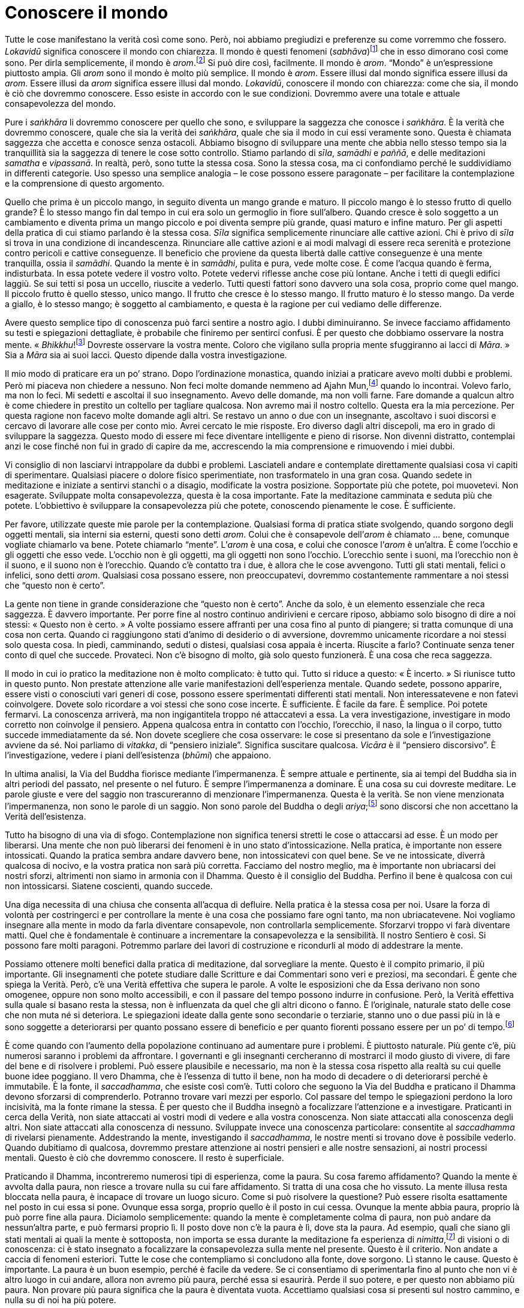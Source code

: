 = Conoscere il mondo

Tutte le cose manifestano la verità così come sono. Però, noi abbiamo
pregiudizi e preferenze su come vorremmo che fossero. _Lokavidū_
significa conoscere il mondo con chiarezza. Il mondo è questi fenomeni
(_sabhāva_)footnote:[_sabhāva._ Letteralmente, “natura propria”.
Principio o condizione della natura, qualcosa che è come veramente è.]
che in esso dimorano così come sono. Per dirla semplicemente, il mondo è
_arom_.footnote:[_arom_, in thailandese (อารมณ์). Tutte le condizioni o
stati, oppure oggetti della mente, felici o infelici, interni o
esterni.] Si può dire così, facilmente. Il mondo è _arom_. “Mondo” è
un’espressione piuttosto ampia. Gli _arom_ sono il mondo è molto più
semplice. Il mondo è _arom_. Essere illusi dal mondo significa essere
illusi da _arom_. Essere illusi da _arom_ significa essere illusi dal
mondo. _Lokavidū_, conoscere il mondo con chiarezza: come che sia, il
mondo è ciò che dovremmo conoscere. Esso esiste in accordo con le sue
condizioni. Dovremmo avere una totale e attuale consapevolezza del
mondo.

Pure i _saṅkhāra_ li dovremmo conoscere per quello che sono, e
sviluppare la saggezza che conosce i _saṅkhāra_. È la verità che
dovremmo conoscere, quale che sia la verità dei _saṅkhāra_, quale che
sia il modo in cui essi veramente sono. Questa è chiamata saggezza che
accetta e conosce senza ostacoli. Abbiamo bisogno di sviluppare una
mente che abbia nello stesso tempo sia la tranquillità sia la saggezza
di tenere le cose sotto controllo. Stiamo parlando di _sīla_, _samādhi_
e _paññā_, e delle meditazioni _samatha_ e _vipassanā_. In realtà, però,
sono tutte la stessa cosa. Sono la stessa cosa, ma ci confondiamo perché
le suddividiamo in differenti categorie. Uso spesso una semplice
analogia – le cose possono essere paragonate – per facilitare la
contemplazione e la comprensione di questo argomento.

Quello che prima è un piccolo mango, in seguito diventa un mango grande
e maturo. Il piccolo mango è lo stesso frutto di quello grande? È lo
stesso mango fin dal tempo in cui era solo un germoglio in fiore
sull’albero. Quando cresce è solo soggetto a un cambiamento e diventa
prima un mango piccolo e poi diventa sempre più grande, quasi maturo e
infine maturo. Per gli aspetti della pratica di cui stiamo parlando è la
stessa cosa. _Sīla_ significa semplicemente rinunciare alle cattive
azioni. Chi è privo di _sīla_ si trova in una condizione di
incandescenza. Rinunciare alle cattive azioni e ai modi malvagi di
essere reca serenità e protezione contro pericoli e cattive conseguenze.
Il beneficio che proviene da questa libertà dalle cattive conseguenze è
una mente tranquilla, ossia il _samādhi_. Quando la mente è in
_samādhi_, pulita e pura, vede molte cose. È come l’acqua quando è
ferma, indisturbata. In essa potete vedere il vostro volto. Potete
vedervi riflesse anche cose più lontane. Anche i tetti di quegli edifici
laggiù. Se sui tetti si posa un uccello, riuscite a vederlo. Tutti
questi fattori sono davvero una sola cosa, proprio come quel mango. Il
piccolo frutto è quello stesso, unico mango. Il frutto che cresce è lo
stesso mango. Il frutto maturo è lo stesso mango. Da verde a giallo, è
lo stesso mango; è soggetto al cambiamento, e questa è la ragione per
cui vediamo delle differenze.

Avere questo semplice tipo di conoscenza può farci sentire a nostro
agio. I dubbi diminuiranno. Se invece facciamo affidamento su testi e
spiegazioni dettagliate, è probabile che finiremo per sentirci confusi.
È per questo che dobbiamo osservare la nostra mente.
« _Bhikkhu_!footnote:[_bhikkhu_. Un monaco buddhista.] Dovreste
osservare la vostra mente. Coloro che vigilano sulla propria mente
sfuggiranno ai lacci di _Māra_. » Sia a _Māra_ sia ai suoi lacci. Questo
dipende dalla vostra investigazione.

Il mio modo di praticare era un po’ strano. Dopo l’ordinazione
monastica, quando iniziai a praticare avevo molti dubbi e problemi. Però
mi piaceva non chiedere a nessuno. Non feci molte domande nemmeno ad
Ajahn Mun,footnote:[Ajahn Mun. Probabilmente fu il più rispettato e
influente maestro di meditazione del secolo scorso in Thailandia. Sotto
la sua guida l’ascetica Tradizione Thailandese della Foresta (_dhutaṅga
kammaṭṭhāna_) divenne veramente importante nella rinascita della pratica
della meditazione buddhista. La maggioranza dei grandi maestri di
meditazione della Thailandia di recente deceduti o ancora viventi sono
stati diretti discepoli del venerabile Ajahn Mun oppure furono
profondamente influenzati dal suo insegnamento. Egli morì nel novembre
del 1949. Nella traduzione si è scelto di lasciare “Mun”, come di
solito si rinviene nei testi inglesi. Si avverte il lettore italiano
che, però, l’esatta pronuncia thailandese è “Màn”.] quando lo
incontrai. Volevo farlo, ma non lo feci. Mi sedetti e ascoltai il suo
insegnamento. Avevo delle domande, ma non volli farne. Fare domande a
qualcun altro è come chiedere in prestito un coltello per tagliare
qualcosa. Non avremo mai il nostro coltello. Questa era la mia
percezione. Per questa ragione non facevo molte domande agli altri. Se
restavo un anno o due con un insegnante, ascoltavo i suoi discorsi e
cercavo di lavorare alle cose per conto mio. Avrei cercato le mie
risposte. Ero diverso dagli altri discepoli, ma ero in grado di
sviluppare la saggezza. Questo modo di essere mi fece diventare
intelligente e pieno di risorse. Non divenni distratto, contemplai anzi
le cose finché non fui in grado di capire da me, accrescendo la mia
comprensione e rimuovendo i miei dubbi.

Vi consiglio di non lasciarvi intrappolare da dubbi e problemi.
Lasciateli andare e contemplate direttamente qualsiasi cosa vi capiti di
sperimentare. Qualsiasi piacere o dolore fisico sperimentiate, non
trasformatelo in una gran cosa. Quando sedete in meditazione e iniziate
a sentirvi stanchi o a disagio, modificate la vostra posizione.
Sopportate più che potete, poi muovetevi. Non esagerate. Sviluppate
molta consapevolezza, questa è la cosa importante. Fate la meditazione
camminata e seduta più che potete. L’obbiettivo è sviluppare la
consapevolezza più che potete, conoscendo pienamente le cose. È
sufficiente.

Per favore, utilizzate queste mie parole per la contemplazione.
Qualsiasi forma di pratica stiate svolgendo, quando sorgono degli
oggetti mentali, sia interni sia esterni, questi sono detti _arom_.
Colui che è consapevole dell’_arom_ è chiamato … bene, comunque vogliate
chiamarlo va bene. Potete chiamarlo “mente”. L’_arom_ è una cosa, e
colui che conosce l’_arom_ è un’altra. È come l’occhio e gli oggetti che
esso vede. L’occhio non è gli oggetti, ma gli oggetti non sono l’occhio.
L’orecchio sente i suoni, ma l’orecchio non è il suono, e il suono non è
l’orecchio. Quando c’è contatto tra i due, è allora che le cose
avvengono. Tutti gli stati mentali, felici o infelici, sono detti
_arom_. Qualsiasi cosa possano essere, non preoccupatevi, dovremmo
costantemente rammentare a noi stessi che “questo non è certo”.

La gente non tiene in grande considerazione che “questo non è certo”.
Anche da solo, è un elemento essenziale che reca saggezza. È davvero
importante. Per porre fine al nostro continuo andirivieni e cercare
riposo, abbiamo solo bisogno di dire a noi stessi: « Questo non è
certo. » A volte possiamo essere affranti per una cosa fino al punto di
piangere; si tratta comunque di una cosa non certa. Quando ci
raggiungono stati d’animo di desiderio o di avversione, dovremmo
unicamente ricordare a noi stessi solo questa cosa. In piedi,
camminando, seduti o distesi, qualsiasi cosa appaia è incerta. Riuscite
a farlo? Continuate senza tener conto di quel che succede. Provateci.
Non c’è bisogno di molto, già solo questo funzionerà. È una cosa che
reca saggezza.

Il modo in cui io pratico la meditazione non è molto complicato: è tutto
qui. Tutto si riduce a questo: « È incerto. » Si riunisce tutto in
questo punto. Non prestate attenzione alle varie manifestazioni
dell’esperienza mentale. Quando sedete, possono apparire, essere visti o
conosciuti vari generi di cose, possono essere sperimentati differenti
stati mentali. Non interessatevene e non fatevi coinvolgere. Dovete solo
ricordare a voi stessi che sono cose incerte. È sufficiente. È facile da
fare. È semplice. Poi potete fermarvi. La conoscenza arriverà, ma non
ingigantitela troppo né attaccatevi a essa. La vera investigazione,
investigare in modo corretto non coinvolge il pensiero. Appena qualcosa
entra in contatto con l’occhio, l’orecchio, il naso, la lingua o il
corpo, tutto succede immediatamente da sé. Non dovete scegliere che cosa
osservare: le cose si presentano da sole e l’investigazione avviene da
sé. Noi parliamo di _vitakka_, di “pensiero iniziale”. Significa
suscitare qualcosa. _Vicāra_ è il “pensiero discorsivo”. È
l’investigazione, vedere i piani dell’esistenza (_bhūmi_) che appaiono.

In ultima analisi, la Via del Buddha fiorisce mediante l’impermanenza. È
sempre attuale e pertinente, sia ai tempi del Buddha sia in altri
periodi del passato, nel presente o nel futuro. È sempre l’impermanenza
a dominare. È una cosa su cui dovreste meditare. Le parole giuste e vere
del saggio non trascureranno di menzionare l’impermanenza. Questa è la
verità. Se non viene menzionata l’impermanenza, non sono le parole di un
saggio. Non sono parole del Buddha o degli _ariya_;footnote:[_ariya._
Nobile; chi ha ottenuto la visione trascendente in uno dei quattro stadi
dell’Illuminazione.] sono discorsi che non accettano la Verità
dell’esistenza.

Tutto ha bisogno di una via di sfogo. Contemplazione non significa
tenersi stretti le cose o attaccarsi ad esse. È un modo per liberarsi.
Una mente che non può liberarsi dei fenomeni è in uno stato
d’intossicazione. Nella pratica, è importante non essere intossicati.
Quando la pratica sembra andare davvero bene, non intossicatevi con quel
bene. Se ve ne intossicate, diverrà qualcosa di nocivo, e la vostra
pratica non sarà più corretta. Facciamo del nostro meglio, ma è
importante non ubriacarsi dei nostri sforzi, altrimenti non siamo in
armonia con il Dhamma. Questo è il consiglio del Buddha. Perfino il bene
è qualcosa con cui non intossicarsi. Siatene coscienti, quando succede.

Una diga necessita di una chiusa che consenta all’acqua di defluire.
Nella pratica è la stessa cosa per noi. Usare la forza di volontà per
costringerci e per controllare la mente è una cosa che possiamo fare
ogni tanto, ma non ubriacatevene. Noi vogliamo insegnare alla mente in
modo da farla diventare consapevole, non controllarla semplicemente.
Sforzarvi troppo vi farà diventare matti. Quel che è fondamentale è
continuare a incrementare la consapevolezza e la sensibilità. Il nostro
Sentiero è così. Si possono fare molti paragoni. Potremmo parlare dei
lavori di costruzione e ricondurli al modo di addestrare la mente.

Possiamo ottenere molti benefici dalla pratica di meditazione, dal
sorvegliare la mente. Questo è il compito primario, il più importante.
Gli insegnamenti che potete studiare dalle Scritture e dai Commentari
sono veri e preziosi, ma secondari. È gente che spiega la Verità. Però,
c’è una Verità effettiva che supera le parole. A volte le esposizioni
che da Essa derivano non sono omogenee, oppure non sono molto
accessibili, e con il passare del tempo possono indurre in confusione.
Però, la Verità effettiva sulla quale si basano resta la stessa, non è
influenzata da quel che gli altri dicono o fanno. È l’originale,
naturale stato delle cose che non muta né si deteriora. Le spiegazioni
ideate dalla gente sono secondarie o terziarie, stanno uno o due passi
più in là e sono soggette a deteriorarsi per quanto possano essere di
beneficio e per quanto fiorenti possano essere per un po’ di
tempo.footnote:[In quanto sono ancora nel reame dei concetti.]

È come quando con l’aumento della popolazione continuano ad aumentare
pure i problemi. È piuttosto naturale. Più gente c’è, più numerosi
saranno i problemi da affrontare. I governanti e gli insegnanti
cercheranno di mostrarci il modo giusto di vivere, di fare del bene e di
risolvere i problemi. Può essere plausibile e necessario, ma non è la
stessa cosa rispetto alla realtà su cui quelle buone idee poggiano. Il
vero Dhamma, che è l’essenza di tutto il bene, non ha modo di decadere o
di deteriorarsi perché è immutabile. È la fonte, il _saccadhamma_, che
esiste così com’è. Tutti coloro che seguono la Via del Buddha e
praticano il Dhamma devono sforzarsi di comprenderlo. Potranno trovare
vari mezzi per esporlo. Col passare del tempo le spiegazioni perdono la
loro incisività, ma la fonte rimane la stessa. È per questo che il
Buddha insegnò a focalizzare l’attenzione e a investigare. Praticanti in
cerca della Verità, non siate attaccati ai vostri modi di vedere e alla
vostra conoscenza. Non siate attaccati alla conoscenza degli altri. Non
siate attaccati alla conoscenza di nessuno. Sviluppate invece una
conoscenza particolare: consentite al _saccadhamma_ di rivelarsi
pienamente. Addestrando la mente, investigando il _saccadhamma_, le
nostre menti si trovano dove è possibile vederlo. Quando dubitiamo di
qualcosa, dovremmo prestare attenzione ai nostri pensieri e alle nostre
sensazioni, ai nostri processi mentali. Questo è ciò che dovremmo
conoscere. Il resto è superficiale.

Praticando il Dhamma, incontreremo numerosi tipi di esperienza, come la
paura. Su cosa faremo affidamento? Quando la mente è avvolta dalla
paura, non riesce a trovare nulla su cui fare affidamento. Si tratta di
una cosa che ho vissuto. La mente illusa resta bloccata nella paura, è
incapace di trovare un luogo sicuro. Come si può risolvere la questione?
Può essere risolta esattamente nel posto in cui essa si pone. Ovunque
essa sorga, proprio quello è il posto in cui cessa. Ovunque la mente
abbia paura, proprio là può porre fine alla paura. Diciamolo
semplicemente: quando la mente è completamente colma di paura, non può
andare da nessun’altra parte, e può fermarsi proprio lì. Il posto dove
non c’è la paura è lì, dove sta la paura. Ad esempio, quali che siano
gli stati mentali ai quali la mente è sottoposta, non importa se essa
durante la meditazione fa esperienza di _nimitta_,footnote:[_nimitta._
Segno mentale, immagine, o visione che può sorgere durante la
meditazione.] di visioni o di conoscenza: ci è stato insegnato a
focalizzare la consapevolezza sulla mente nel presente. Questo è il
criterio. Non andate a caccia di fenomeni esteriori. Tutte le cose che
contempliamo si concludono alla fonte, dove sorgono. Lì stanno le cause.
Questo è importante. La paura è un buon esempio, perché è facile da
vedere. Se ci consentiamo di sperimentarla fino al punto che non vi è
altro luogo in cui andare, allora non avremo più paura, perché essa si
esaurirà. Perde il suo potere, e per questo non abbiamo più paura. Non
provare più paura significa che la paura è diventata vuota. Accettiamo
qualsiasi cosa si presenti sul nostro cammino, e nulla su di noi ha più
potere.

Su questo il Buddha voleva che riponessimo la nostra fiducia, non voleva
che fossimo attaccati ai nostri modi di vedere o che fossimo attaccati
ai modi di vedere degli altri. È davvero importante. Stiamo mirando alla
conoscenza che proviene dalla realizzazione della Verità, e per questo
non vogliamo restare bloccati nell’attaccamento alle opinioni e ai modi
di vedere sia nostri sia altrui. Quando però abbiamo delle nostre idee o
entriamo in contatto con quelle degli altri, osservarle quando entrano
in contatto con la nostra mente può essere illuminante. La conoscenza
può nascere proprio nelle cose che abbiamo e di cui facciamo esperienza.

Quando osserviamo la mente e coltiviamo la meditazione, ci possono
essere numerosi aspetti di errata comprensione o fraintendimenti. Alcuni
mettono a fuoco l’attenzione sugli stati mentali e vogliono analizzarli
troppo, e perciò la loro mente è sempre attiva. Oppure esaminiamo i
cinque _khandhā_, o entriamo in ulteriori dettagli con le “trentadue
parti del corpo”.footnote:[“Trentadue parti del corpo”. Un tema di
meditazione il quale prevede che si investighino le parti del corpo,
quali i capelli (_kesa_), i peli (_loma_), le unghie (_nakha_), i denti
(_danta_), la pelle (_taco_) e così via, in rapporto al loro essere non
attraenti (_asubha_) e insoddisfacenti (_dukkha_).] Le classificazioni
insegnate per la contemplazione sono numerose. Così, riflettiamo e
analizziamo. Se osservare i cinque _khandhā_ non sembra condurci ad
alcuna conclusione, continuando sempre ad analizzare e investigare
potremmo allora avvalerci delle “trentadue parti del corpo”. Però,
secondo me il nostro atteggiamento nei riguardi di questi cinque
_khandhā_, di questi aggregati che vediamo proprio qui, dovrebbe essere
un atteggiamento di stanchezza e disincanto, perché essi non seguono i
nostri desideri. Penso che questo sia probabilmente abbastanza. Se
sopravvivono, non dovremmo essere troppo contenti, al punto di
dimenticarci di noi stessi. Se si disgregano, non dovremmo abbatterci
troppo. Rendersi conto di questo dovrebbe essere sufficiente. Non è
necessario separare la pelle dalla carne e dalle ossa.

È una cosa di cui ho parlato spesso. Alcuni devono analizzare le cose in
questo modo, anche se stanno guardando un albero. Coloro che studiano
vogliono sapere cosa siano i meriti e i demeriti, che forma abbiano, a
cosa somiglino. Io spiego loro che queste cose sono prive di forma. Il
merito consiste nell’aver retta comprensione, retto comportamento. Però,
vogliono conoscere tutto nei minimi dettagli. Per questo ho usato
l’esempio dell’albero. Gli studiosi guarderanno un albero e vorranno
sapere tutto sulle parti che lo compongono. Bene, un albero ha radici,
ha foglie. Vive grazie alle radici. Gli studiosi vogliono sapere di più.
Quante radici ha? Radici grandi, radici piccole, rami, foglie, vogliono
sapere tutti i dettagli con i relativi numeri. Così penseranno di avere
una chiara conoscenza dell’albero. Però, il Buddha disse che chi mira a
una conoscenza di questo genere è in realtà piuttosto stupido. Si tratta
di cose che non è necessario conoscere. Sapere solo che ci sono foglie e
radici è sufficiente. Volete contare tutte le foglie di un albero? Se
osservate una foglia, dovreste essere in grado di avere un’immagine
complessiva. Per la gente è la stessa cosa. Se conosciamo noi stessi,
comprendiamo tutte le persone dell’universo senza che ci sia bisogno di
andare a osservarle una per una. Il Buddha voleva che osservassimo noi
stessi. Come siamo noi, così sono gli altri. Siamo tutti
_sāmaññalakkhaṇa_,footnote:[_sāmaññalakkhaṇa._ Indica che tutto è
identico nei termini delle Tre Caratteristiche: impermanenza (_aniccā_),
carattere insoddisfacente (_dukkha_) e non-sé (_anattā_).] abbiamo tutti
le stesse caratteristiche. Tutti i _saṅkhāra_ sono così.

Così, noi pratichiamo il _samādhi_ per essere in grado di rinunciare
alle contaminazioni, per far nascere la conoscenza e la visione profonda
e per lasciar andare i cinque _khandhā_. Alcuni parlano di _samatha_. A
volte parlano di _vipassanā_. Penso che questo possa indurre confusioni.
Chi pratica il _samādhi_ loderà il _samādhi_. Però, esso serve solo a
rendere la mente tranquilla, per poter conoscere le cose di cui abbiamo
parlato. Ci saranno poi altri che dicono: « Non ho molto bisogno di
praticare il _samādhi_. In futuro, un giorno questo piatto si romperà.
Non va già bene così? Succederà, vero? Non sono molto abile con il
_samādhi_, però già so che prima o poi quel piatto si romperà. Certo, io
me ne prendo cura perché temo che si romperà, ma so che questo è il suo
futuro e quando si romperà, non soffrirò. Vero che è giusto questo mio
modo di pensare? Non ho bisogno di praticare molto _samādhi_, perché già
ho questa comprensione. Si pratica il _samādhi_ solo per sviluppare
questa comprensione. Dopo aver addestrato la mente mediante la
meditazione seduta si perviene a questo modo di vedere. Non la pratico
molto, ma già sono certo che questo è il modo di essere dei fenomeni. »
Questa è una domanda per noi praticanti.

Ci sono molti gruppi di insegnanti che propagandano i loro vari metodi
di meditazione. Questo induce confusione. Però, la cosa davvero
importante è essere in grado di riconoscere la Verità, di vedere le cose
così come veramente sono, ed essere liberi dal dubbio. Secondo me, una
volta che abbiamo una corretta comprensione, la mente è in nostro
potere. Quale potere? Il potere sta nel sapere che tutto è impermanente,
_aniccā_. Tutto si ferma lì quando vediamo con chiarezza, e ciò diventa
per noi la causa per lasciar andare. Allora lasciamo che le cose siano
secondo la loro natura. Se non succede nulla dimoriamo nell’equanimità.
Se qualcosa affiora, contempliamo: quel che è successo ci causa
sofferenza? Ci aggrappiamo con attaccamento tenace? Lì c’è qualcosa?
Questo è ciò che supporta e sostiene la nostra pratica. Se ognuno di noi
pratica e arriva a questo punto, penso che si raggiungerà la vera pace.
Solo questo è quel che conta, che si stia praticando la meditazione di
_vipassanā_ o quella di _samatha_. Di questi tempi, però, mi sembra che
quando i buddhisti parlano di queste cose secondo le tradizionali
spiegazioni, tutto diventa vago e confuso. E tutto rimane com’è. Per
questo ritengo che sia meglio andare alla fonte, osservare il modo in
cui le cose si originano nella mente. Non c’è poi molto da fare.

Nascere, invecchiare, ammalarsi e morire: si fa in fretta a dirlo, ma è
una verità universale. Comprendetelo con chiarezza e accettate questi
dati di fatto. Se li comprendete e accettate, sarete in grado di lasciar
andare. Guadagno, posizione sociale, lode e felicità con i loro opposti:
potrete lasciarli andare, perché li riconoscerete per quello che sono.
Se raggiungiamo questo luogo, quello del “riconoscimento della
Verità”, saremo persone non complicate, ci accontenteremo di cibo e di
dimore semplici, e saremo poco esigenti a riguardo degli altri generi di
prima necessità. Il nostro modo di fare sarà affabile e poco
pretenzioso. Privi di difficoltà e di problemi, vivremo a nostro agio.
Chi medita e realizza una mente tranquilla sarà così.

Ora stiamo cercando di praticare alla maniera del Buddha e dei suoi
discepoli. Quegli esseri avevano raggiunto il Risveglio, però
continuarono a praticare per tutta la vita. Agivano a beneficio di se
stessi e degli altri, e perfino quando ebbero ottenuto tutto quel che
era possibile ottenere continuarono a sostenere la pratica, alla ricerca
del benessere loro e altrui. Penso che dovrebbero servire come modello
per la nostra pratica. Questo significa non diventare compiacenti. Una
cosa era profondamente connaturata in loro: mai allentare l’impegno.
L’impegno era nel loro modo di essere, una loro naturale abitudine. Così
è il carattere dei saggi, dei veri praticanti. Lo si può paragonare alla
gente ricca e a quella povera. I ricchi sono particolarmente laboriosi,
molto più dei poveri. E meno sforzi i poveri fanno, ancora minori sono
le loro possibilità di diventare ricchi. I ricchi sanno e hanno
esperienza di molte cose, e così hanno l’abitudine di essere diligenti
in tutto quel che fanno.footnote:[Ovviamente si fa riferimento a una
società contadina, nella quale la ricchezza proveniva dal lavoro e
dall’abilità di gestire i pochi mezzi a disposizione.]

Se vogliamo prenderci una pausa o riposarci un po’, troveremo riposo
nella stessa pratica. Una volta che abbiamo praticato per giungere alla
meta, conosciamo la meta e siamo la meta, e allora siamo attivi, non c’è
modo che s’incorra in perdite o che ci venga fatto del male. Quando
siamo seduti immobili, non è possibile che ci venga fatto del male. In
qualsiasi situazione, nulla ci colpisce. La pratica è maturata
completamente e abbiamo raggiunto la destinazione. Forse oggi non
abbiamo la possibilità di sederci e di praticare il _samādhi_, però ci
sentiamo bene. _Samādhi_ non significa sedersi solamente. Il _samādhi_
può esserci in ogni postura. Se stiamo davvero praticando in tutte le
posture, proveremo diletto nel _samādhi_. Non ci sarà nulla che possa
interferire. Non si pronunceranno parole di questo genere: « La mia
mente non è limpida, e perciò non posso praticare. » Non avremo idee di
questo tipo. Non ci sentiremo mai così. La nostra pratica è ben
sviluppata e completa: così dovrebbe essere. Quando siamo liberi da
dubbi e perplessità, ci fermiamo lì e contempliamo.

Convinzioni personali, dubbio e scetticismo, attaccamento superstizioso
a riti e rituali: dentro queste cose si può guardare. Il primo passo è
liberarsene. La mente ha bisogno di liberarsi di qualsiasi genere di
conoscenza che si possa conseguire. A cosa somigliano? In che misura li
abbiamo ancora? Siamo gli unici che possono saperlo; dobbiamo saperlo da
noi. Chi meglio di noi può saperlo? Se siamo bloccati nell’attaccamento
a convinzioni personali, dubbi, se c’è superstizione o dubbio, oppure se
stiamo andando a tentoni, allora lì c’è ancora il concetto del sé. Però,
adesso riusciamo solo a pensare che se non c’è alcun sé, chi è allora
che vuole praticare?

Tutte queste cose vanno di pari passo. Se perveniamo a conoscerle per
mezzo della pratica e poniamo fine a esse, viviamo in modo normale.
Proprio come il Buddha e gli _ariya_. Vissero proprio come gli esseri
mondani (_puthujjana_).footnote:[_puthujjana._ Una persona comune,
ordinaria, non illuminata; un essere “mondano” che non ha ancora
realizzato alcuna Illuminazione.] Usarono lo stesso linguaggio degli
esseri mondani. La loro vita quotidiana non era molto diversa. Si
avvalsero per larga parte delle stesse convenzioni. Ciò in cui erano
diversi risiedeva nel fatto che nelle loro menti la sofferenza non si
generava. Non avevano sofferenza. Questo è il punto cruciale: andarono
al di là della sofferenza, estinsero la sofferenza. Nibbāna significa
“estinzione”. Estinzione della sofferenza, estinzione del bollore e
del tormento, estinzione del dubbio e dell’ansia.

Non c’è bisogno di nutrire dubbi sulla pratica. Tutte le volte che si
dubita di qualcosa, non dubitate del dubbio, guardatelo direttamente e
frantumatelo in questo modo. Inizialmente ci addestriamo per pacificare
la mente. Può essere difficile. Dovete trovare una meditazione che si
adatti al vostro temperamento. Questo renderà più facile ottenere la
tranquillità. In verità, però, il Buddha voleva che rientrassimo in noi
stessi, che ci assumessimo la responsabilità di guardare noi stessi.

La collera è rovente. Il piacere, l’estrema indulgenza, è troppo freddo.
L’estremo del tormentarsi da soli è rovente. Non vogliamo né il caldo né
il freddo. Vogliamo conoscere il caldo e il freddo. Conoscere tutte le
cose che appaiono. Ci causano sofferenza? Creiamo attaccamenti?
L’insegnamento che la nascita è sofferenza non significa solo morire in
questa vita e rinascere nella prossima. Così si va troppo lontano. La
sofferenza della nascita avviene proprio ora. Si dice che il divenire è
la causa della nascita. Cos’è il “divenire”? Tutto ciò a cui ci
attacchiamo e attribuiamo importanza è divenire. Tutte le volte che
vediamo qualcosa come sé, come altro da sé o come appartenente a noi,
senza sapere con saggio discernimento che si tratta solo d’una
convenzione, tutto questo è divenire. Ogni volta che ci attacchiamo a
qualcosa come “noi” o “nostro”, e poi quel qualcosa è sottoposto al
cambiamento, la mente ne è scossa. È scossa da una reazione positiva o
negativa. Quella sensazione del sé che sperimenta felicità o infelicità
è nascita. La nascita reca in sé sofferenza. Invecchiare è sofferenza,
ammalarsi è sofferenza, morire è sofferenza.

Proprio in questo momento, siamo soggetti al divenire? Siamo consapevoli
di questo divenire? Prendiamo come esempio gli alberi nel monastero.
L’abate del monastero può nascere come verme in ogni albero del
monastero se non ha consapevolezza di sé, se davvero sente che è il
“suo” monastero. Questo aggrapparsi al “mio” monastero con i
“miei” alberi è il verme che lo lega lì. Se ci sono migliaia di
alberi, diventerà mille vermi. Questo è divenire. Quando gli alberi
vengono tagliati o sono in qualche modo danneggiati, i vermi ne sono
affetti. La mente è scossa e in questa ansia si nasce. C’è allora la
sofferenza della nascita, la sofferenza dell’invecchiamento e così via.
Siete consapevoli del modo in cui tutto questo avviene?

Bene, gli oggetti nelle nostre case o i nostri orti sono cose ancora un
po’ lontane. Osserviamo direttamente noi stessi, che stiamo qui, seduti.
Siamo composti di cinque aggregati e di quattro elementi. Questi
_saṅkhāra_ sono designati come sé. Vedete questi _saṅkhāra_, queste
supposizioni, per come sono veramente? Se non li vedete in verità,
allora c’è il divenire, il rallegrarsi o il rattristarsi a proposito dei
cinque _khandhā_, ed ecco che nasciamo con tutte le sofferenze che ne
derivano. Questa rinascita avviene proprio ora, nel presente. Questo
bicchiere adesso non è rotto, e ne siamo felici. Se ora però si rompe,
proprio ora ce ne rattristiamo. È così che succede, si è turbati o
felici senza alcuna saggezza che controlli la situazione. Si va
solamente incontro alla rovina. Non c’è bisogno di guardare molto
lontano per capirlo. Quando mettete a fuoco la vostra attenzione qui,
potete sapere se c’è o no il divenire. Quando sta succedendo, ne siete
consapevoli? Siete consapevoli delle convenzioni e delle supposizioni?
Le comprendete? La questione fondamentale è l’attaccamento,
l’aggrapparsi, se davvero crediamo o meno alle designazioni di “io” e
“mio”. Questo attaccamento è il verme, ed è questo che causa la
nascita.

Dov’è questo attaccamento? Aggrapparsi alla forma, alla sensazione, alla
percezione, ai pensieri e alla coscienza, ci attacchiamo alla felicità e
all’infelicità, ci offuschiamo e nasciamo. Ciò avviene quando vi è il
contatto sensoriale. Gli occhi vedono le forme, e questo succede nel
presente. Questo il Buddha voleva che guardassimo, riconoscere il
divenire e la nascita che avvengono per mezzo dei nostri sensi. Se
conosciamo i sensi interni e gli oggetti esterni, possiamo lasciar
andare, interiormente ed esteriormente. Lo si può vedere nel presente.
Non si tratta di una cosa che avviene quando si muore in questa vita. È
l’occhio che vede le forme proprio ora, l’orecchio che ascolta i suoni
proprio ora, il naso che sente gli odori proprio ora, la lingua che
prova i sapori proprio ora. State nascendo con essi? Siate consapevoli e
riconoscete la nascita appena si presenta. Così va meglio. Per farlo
bisogna avere la saggezza di impiegare costantemente la consapevolezza e
la chiara comprensione. Allora potete essere consapevoli di voi stessi e
sapere quando siete soggetti a divenire e nascita. Non avrete bisogno di
chiedere a un indovino.

Nella regione centrale della Thailandia ho un amico di Dhamma. Ai vecchi
tempi praticavamo insieme, ma molti anni fa prendemmo strade diverse. Di
recente l’ho rivisto. Pratica i fondamenti della consapevolezza, recita
i _sutta_ e offre insegnamenti su tutto questo. Però non ha ancora
risolto i suoi dubbi. Si è prostrato e mi ha detto: « Oh, _ajahn_, sono
così felice di vederti! » Gli ho chiesto perché. Mi ha detto di essersi
recato presso un santuario ove la gente va per pratiche divinatorie.
Toccò la statua del Buddha e disse: « Se ho già conseguito la purezza,
che io possa essere in grado di sollevare questa statua. » E poi fu in
grado di farlo. Ciò lo rese molto felice. Solo questa piccola cosa,
priva di qualsiasi fondamento reale, significò moltissimo per lui e gli
fece pensare di essere puro. Perciò, fece scolpire su una pietra queste
parole: « Ho sollevato la statua del Buddha ed ho perciò raggiunto la
purezza. »

I praticanti di Dhamma non dovrebbero essere così. Non vedeva affatto se
stesso. Stava solamente guardando all’esterno e vedeva oggetti esteriori
fatti di pietra e cemento. Non vedeva le intenzioni e i movimenti della
sua mente nel momento presente. Se è qui che la nostra meditazione
guarda, non avremo dubbi. Secondo me, la nostra pratica può anche essere
buona, ma non c’è nessuno che possa garantire per noi. Come questa sala,
all’interno della quale sediamo. Fu costruita da uno che aveva la
licenza elementare. Ha fatto un gran bel lavoro, anche se non è famoso.
Non poté offrire garanzie e attestati, mostrare titoli di studio al pari
di un architetto esperto e che ha concluso tutti gli studi, ma ha fatto
comunque le cose per bene. Il _saccadhamma_ è così. Anche se non abbiamo
studiato molto e non conosciamo spiegazioni dettagliate, riusciamo a
riconoscere la sofferenza, riusciamo a riconoscere e a lasciar andare
quel che conduce alla sofferenza. Non abbiamo bisogno di investigare le
spiegazioni né qualsiasi altra cosa. Osserviamo solo le nostre menti,
osserviamo queste cose.

Non fate diventare confusa la vostra pratica. Non createvi un sacco di
dubbi. Quando avete un dubbio, controllatelo vedendolo unicamente per
quello che è, e lasciate andare. Davvero, non c’è nulla. Creiamo la
sensazione che ci sia qualcosa, ma in realtà non c’è nulla: c’è
_anattā_. La nostra mente dubbiosa pensa che invece ci sia qualcosa, ed
ecco che c’è _attā_. Allora la meditazione diventa difficile perché
pensiamo di dover ottenere o diventare qualcosa. State praticando la
meditazione per ottenere o per essere qualcosa? È questa la via giusta?
Solo _taṇhā_ è coinvolta nell’ottenere e nel divenire. Praticando in
questo modo, non si può intravedere la fine. Stiamo parlando di
cessazione, di estinzione. Stiamo parlando dell’estinzione di tutto,
della cessazione mediante la conoscenza, non di uno stato di
indifferente ignoranza. Se riusciamo a praticare in questo modo, avendo
quale garante la nostra stessa esperienza, qualsiasi cosa gli altri
dicano non ha importanza.

Perciò, per favore, quando praticate non perdetevi nei dubbi. Non
attaccatevi ai vostri modi di pensare. Non attaccatevi ai modi di
pensare degli altri. Restando in questa posizione di mezzo, può nascere
la saggezza, correttamente e in piena misura. Offro spesso una semplice
analogia, e paragono l’attaccamento al posto in cui viviamo. Ad esempio,
ci sono il soffitto e il pavimento, il piano di sopra e quello di sotto.
Se qualcuno va al piano di sopra, sa di essere salito sopra. Se scende
al piano di sotto, sa di stare al piano di sotto, in piedi sul
pavimento. Possiamo capirlo tutti. Abbiamo la sensazione di dove ci
troviamo, sia al piano di sopra sia al piano di sotto. Non siamo però
consapevoli dello spazio che sta nel mezzo, perché non abbiamo modo di
individuarlo o di misurarlo. È solo spazio. Non comprendiamo lo spazio
nel mezzo. Esso però rimane così com’è, che qualcuno scenda o meno dal
piano di sopra non ha importanza. Così è il _saccadhamma_, non va da
nessuna parte, non cambia. Allora possiamo parlare di “non divenire”,
ossia di quello spazio mediano, non marcato o identificato da nulla. Non
può essere descritto.

Ad esempio, oggigiorno i più giovani che s’interessano al Dhamma
vogliono sapere del Nibbāna. A cosa somiglia? Però, se a loro parlate di
un posto privo di divenire, non vogliono andarci. Si tirano indietro.
Diciamo loro che questo posto è cessazione, pace, ma vogliono sapere
come vivranno, quale cibo mangeranno e quali divertimenti ci saranno.
Perciò non c’è fine. Le giuste domande per chi vuole conoscere la
Verità, sono domande su come praticare.

Un asceta incontrò il Buddha e gli chiese: « Chi è il tuo maestro? » Il
Buddha rispose: « Ho ottenuto l’Illuminazione grazie ai miei sforzi. Non
ho maestro. » Però, a quell’asceta itinerante questa risposta risultò
incomprensibile. Era troppo diretta. Le loro menti erano in posti
differenti. Anche se l’asceta avesse fatto domande per tutto il giorno e
per tutta la notte, non vi era nulla che fosse in grado di capire. La
mente illuminata è immobile e, perciò, non può essere compresa. Possiamo
sviluppare la saggezza e rimuovere i nostri dubbi solo per mezzo della
pratica, di nient’altro.

Allora non dovremmo ascoltare il Dhamma? Dovremmo, sì, però dovremmo
anche mettere in pratica la conoscenza che ne ricaviamo. Questo non
significa che stiamo seguendo una persona che ci insegna. Seguiamo
l’esperienza e la consapevolezza che sorge quando mettiamo in pratica
l’insegnamento. Abbiamo questa percezione, ad esempio: « Questa cosa mi
piace davvero. Mi piace fare le cose in questo modo! » Il Dhamma però
non consente questo piacere e quest’attaccamento. Se ci affidiamo
davvero al Dhamma, allora, quando comprendiamo che quell’oggetto che ci
attrae è contrario al Dhamma, lo lasciamo andare. A questo serve la
conoscenza.

Un sacco di parole: ora forse siete stanchi. Avete qualche domanda?
Bene, forse sì. Dovreste avere consapevolezza del lasciar andare. Le
cose passano e voi le lasciate andare, ma non in modo indolente e
indifferente, senza capire cosa stia avvenendo. Ci deve essere
consapevolezza. Tutto quello che vi ho detto suggerisce che è necessario
avere una consapevolezza che vi protegga in continuazione. Significa
praticare con saggezza, non con illusione. Quando la saggezza diverrà
chiara e continuerà ad aumentare, otterremo la vera conoscenza.
